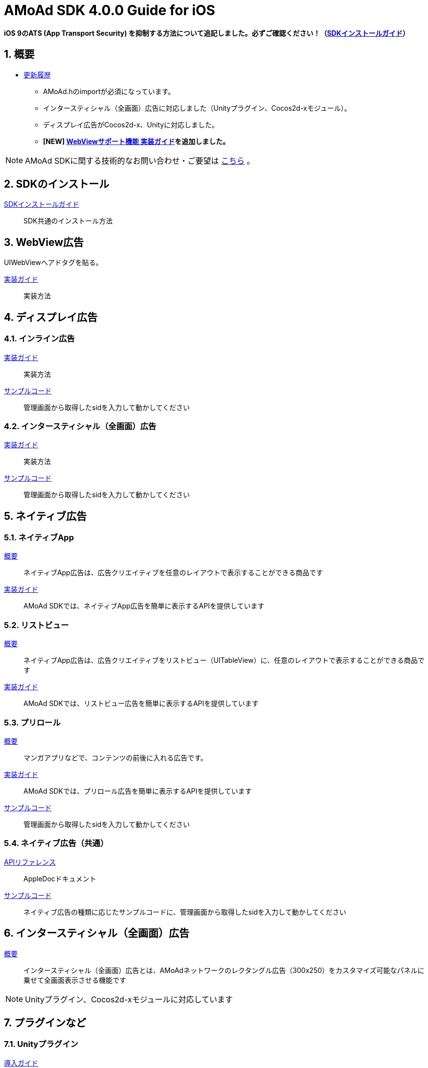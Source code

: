 :Version: 4.0.0

= AMoAd SDK {version} Guide for iOS

:numbered:
:sectnums:

**iOS 9のATS (App Transport Security) を抑制する方法について追記しました。必ずご確認ください！（link:Documents/Install/Install.asciidoc[SDKインストールガイド]）**

== 概要

* link:https://github.com/amoad/amoad-ios-sdk/releases[更新履歴]
** AMoAd.hのimportが必須になっています。
** インタースティシャル（全画面）広告に対応しました（Unityプラグイン、Cocos2d-xモジュール）。
** ディスプレイ広告がCocos2d-x、Unityに対応しました。
** **[NEW] link:Documents/WebView/guide.md[WebViewサポート機能 実装ガイド]を追加しました。**

NOTE: AMoAd SDKに関する技術的なお問い合わせ・ご要望は link:https://github.com/amoad/amoad-ios-sdk/issues[こちら] 。

== SDKのインストール

link:Documents/Install/Install.asciidoc[SDKインストールガイド]::
SDK共通のインストール方法

== WebView広告
UIWebViewへアドタグを貼る。

link:Documents/WebView/guide.md[実装ガイド]::
実装方法


== ディスプレイ広告

=== インライン広告

link:Documents/Display/Guide.asciidoc[実装ガイド]::
実装方法

link:https://github.com/amoad/amoad-ios-sdk/tree/master/Samples/Display[サンプルコード]::
管理画面から取得したsidを入力して動かしてください

=== インタースティシャル（全画面）広告

link:Documents/Display/Interstitial.asciidoc[実装ガイド]::
実装方法

link:../Samples/DisplayInterstitial[サンプルコード]::
管理画面から取得したsidを入力して動かしてください

== ネイティブ広告

=== ネイティブApp

link:Documents/Native/Overview_nativeApp.asciidoc[概要]::
ネイティブApp広告は、広告クリエイティブを任意のレイアウトで表示することができる商品です

link:Documents/Native/Guide_nativeApp.asciidoc[実装ガイド]::
AMoAd SDKでは、ネイティブApp広告を簡単に表示するAPIを提供しています

=== リストビュー

link:Documents/Native/Overview_listView.asciidoc[概要]::
ネイティブApp広告は、広告クリエイティブをリストビュー（UITableView）に、任意のレイアウトで表示することができる商品です

link:Documents/Native/Guide_listView.asciidoc[実装ガイド]::
AMoAd SDKでは、リストビュー広告を簡単に表示するAPIを提供しています

=== プリロール
link:Documents/Native/Overview_preroll.asciidoc[概要]::
マンガアプリなどで、コンテンツの前後に入れる広告です。

link:Documents/Native/Guide_preroll.asciidoc[実装ガイド]::
AMoAd SDKでは、プリロール広告を簡単に表示するAPIを提供しています

link:Samples/NativePreRoll/AMoAdNativePreRoll[サンプルコード]::
管理画面から取得したsidを入力して動かしてください

=== ネイティブ広告（共通）

link:https://rawgit.com/amoad/amoad-ios-sdk/master/Documents/Native/appledoc/index.html[APIリファレンス]::
AppleDocドキュメント

link:https://github.com/amoad/amoad-ios-sdk/tree/master/Samples/Native[サンプルコード]:: ネイティブ広告の種類に応じたサンプルコードに、管理画面から取得したsidを入力して動かしてください

== インタースティシャル（全画面）広告
link:Documents/Interstitial/Guide.asciidoc[概要]::
インタースティシャル（全画面）広告とは、AMoAdネットワークのレクタングル広告（300x250）をカスタマイズ可能なパネルに乗せて全画面表示させる機能です

NOTE: Unityプラグイン、Cocos2d-xモジュールに対応しています

== プラグインなど
=== Unityプラグイン

link:Documents/UnityPlugin/Guide.asciidoc[導入ガイド]::
プラグインの適用手順とビルド方法について説明します

link:Documents/UnityPlugin/Display.asciidoc[インライン広告 実装ガイド]::
インライン広告の実装方法とサンプルコードの使い方について説明します

link:Documents/UnityPlugin/Interstitial.asciidoc[インタースティシャル（全画面）広告 実装ガイド]::
インタースティシャル（全画面）広告の実装方法とサンプルコードの使い方について説明します

=== Cocos2d-xモジュール
link:Documents/Cocos2dxModule/Guide.asciidoc[導入ガイド]::
モジュールの適用手順とビルド方法について説明します

link:Documents/Cocos2dxModule/Display.asciidoc[インライン広告 実装ガイド]::
インライン広告の実装方法について説明します

link:Documents/Cocos2dxModule/Interstitial.asciidoc[インタースティシャル（全画面）広告 実装ガイド]::
インタースティシャル（全画面）広告の実装方法について説明します

=== AdMobメディエーション アダプタ

link:Documents/AdMobMediation/AdMobSetup.asciidoc[導入ガイド]::
アダプタの導入方法とAdMobメディエーションの設定についてのガイドです

https://github.com/amoad/amoad-ios-sdk/raw/master/AdMobMediation/libAMoAdGmAdapter.a[アダプタのダウンロード]::
最新版のアダプタはこちらからダウンロードできます
